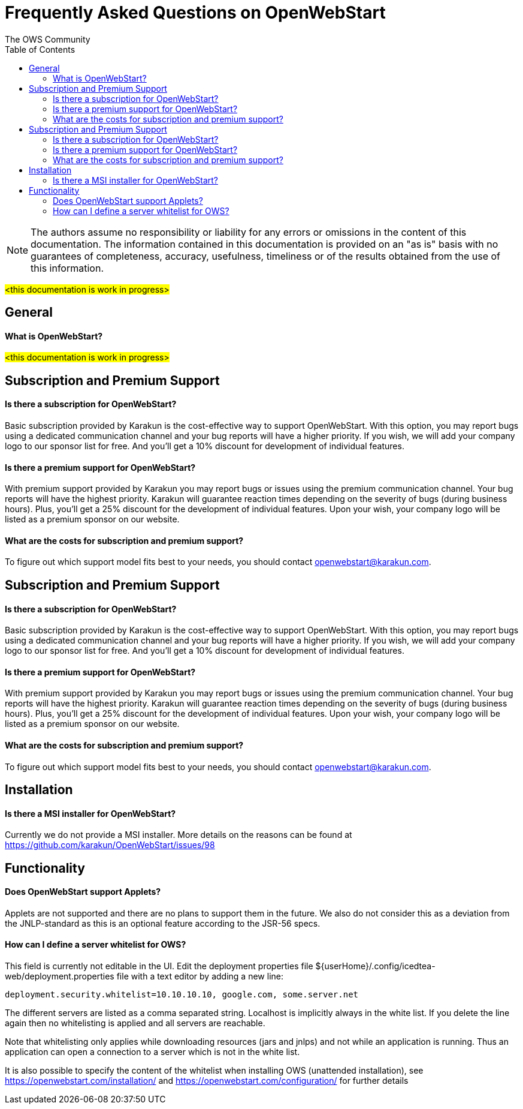 = Frequently Asked Questions on OpenWebStart
:imagesdir: ./images
:Author:    The OWS Community
:Date:      4/2020
:Revision:  1.1.7
:toc:
:toclevels: 2

NOTE: The authors assume no responsibility or liability for any errors or omissions in the content of this documentation. The information contained in this documentation is provided on an "as is" basis with no guarantees of completeness, accuracy, usefulness, timeliness or of the results obtained from the use of this information.


#<this documentation is work in progress>#

== General

==== What is OpenWebStart?

#<this documentation is work in progress>#

== Subscription and Premium Support

==== Is there a subscription for OpenWebStart?
Basic subscription provided by Karakun is the cost-effective way to support OpenWebStart.
With this option, you may report bugs using a dedicated communication channel and your bug reports will have a higher priority.
If you wish, we will add your company logo to our sponsor list for free.
And you'll get a 10% discount for development of individual features.

==== Is there a premium support for OpenWebStart?
With premium support provided by Karakun you may report bugs or issues using the premium communication channel.
Your bug reports will have the highest priority.
Karakun will guarantee reaction times depending on the severity of bugs (during business hours).
Plus, you'll get a 25% discount for the development of individual features.
Upon your wish, your company logo will be listed as a premium sponsor on our website.

==== What are the costs for subscription and premium support?

To figure out which support model fits best to your needs, you should contact openwebstart@karakun.com.


== Subscription and Premium Support

==== Is there a subscription for OpenWebStart?
Basic subscription provided by Karakun is the cost-effective way to support OpenWebStart.
With this option, you may report bugs using a dedicated communication channel and your bug reports will have a higher priority.
If you wish, we will add your company logo to our sponsor list for free.
And you'll get a 10% discount for development of individual features.

==== Is there a premium support for OpenWebStart?
With premium support provided by Karakun you may report bugs or issues using the premium communication channel.
Your bug reports will have the highest priority.
Karakun will guarantee reaction times depending on the severity of bugs (during business hours).
Plus, you'll get a 25% discount for the development of individual features.
Upon your wish, your company logo will be listed as a premium sponsor on our website.

==== What are the costs for subscription and premium support?

To figure out which support model fits best to your needs, you should contact openwebstart@karakun.com.

== Installation

==== Is there a MSI installer for OpenWebStart?
Currently we do not provide a MSI installer. More details on the reasons can be found at https://github.com/karakun/OpenWebStart/issues/98

== Functionality

==== Does OpenWebStart support Applets?
Applets are not supported and there are no plans to support them in the future. We also do not consider this as a deviation from the JNLP-standard as this is an optional feature according to the JSR-56 specs.

==== How can I define a server whitelist for OWS?

This field is currently not editable in the UI. Edit the deployment properties file ${userHome}/.config/icedtea-web/deployment.properties file with a text editor by adding a new line:

```
deployment.security.whitelist=10.10.10.10, google.com, some.server.net
```

The different servers are listed as a comma separated string. Localhost is implicitly always in the white list. If you delete the line again then no whitelisting is applied and all servers are reachable.

Note that whitelisting only applies while downloading resources (jars and jnlps) and not while an application is running. Thus an application can open a connection to a server which is not in the white list.

It is also possible to specify the content of the whitelist when installing OWS (unattended installation), see https://openwebstart.com/installation/ and https://openwebstart.com/configuration/ for further details
